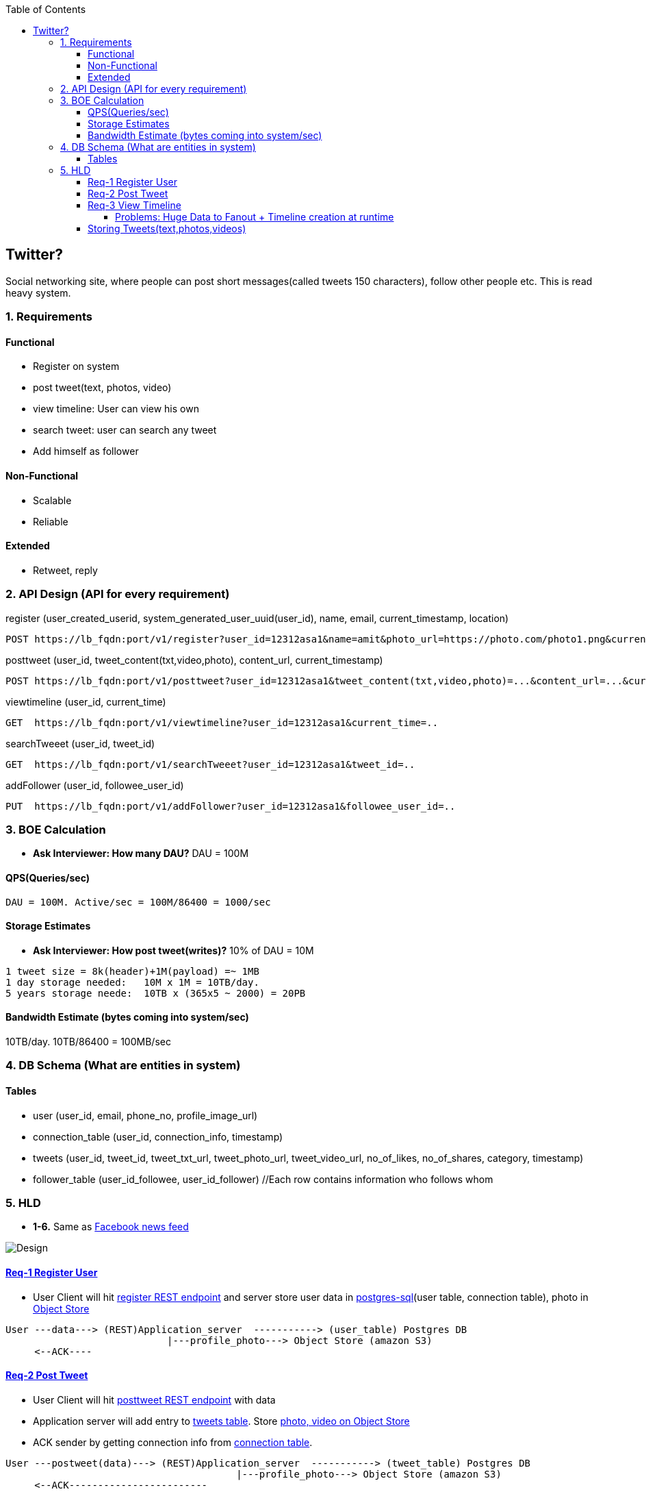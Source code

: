 :toc:
:toclevels: 7

  
== Twitter?
Social networking site, where people can post short messages(called tweets 150 characters), follow other people etc. This is read heavy system.

=== 1. Requirements
==== Functional
* Register on system
* post tweet(text, photos, video)
* view timeline: User can view his own
* search tweet: user can search any tweet
* Add himself as follower

==== Non-Functional 
* Scalable
* Reliable

==== Extended
* Retweet, reply

=== 2. API Design (API for every requirement)
[[register]]
register (user_created_userid, system_generated_user_uuid(user_id), name, email, current_timestamp, location)
```
POST https://lb_fqdn:port/v1/register?user_id=12312asa1&name=amit&photo_url=https://photo.com/photo1.png&current_time_stamp=
```

[[posttweet]]
posttweet (user_id, tweet_content(txt,video,photo), content_url, current_timestamp)
```
POST https://lb_fqdn:port/v1/posttweet?user_id=12312asa1&tweet_content(txt,video,photo)=...&content_url=...&current_timestamp=...
```

[[viewtimeline]]
viewtimeline (user_id, current_time)
```
GET  https://lb_fqdn:port/v1/viewtimeline?user_id=12312asa1&current_time=..
```

[[searchTweeet]]
searchTweeet (user_id, tweet_id)
```
GET  https://lb_fqdn:port/v1/searchTweeet?user_id=12312asa1&tweet_id=..
```

[[addFollower]]
addFollower (user_id, followee_user_id)
```
PUT  https://lb_fqdn:port/v1/addFollower?user_id=12312asa1&followee_user_id=..
```

[[boe]]
=== 3. BOE Calculation
* *Ask Interviewer: How many DAU?* DAU = 100M

==== QPS(Queries/sec)
```
DAU = 100M. Active/sec = 100M/86400 = 1000/sec
```

==== Storage Estimates
* *Ask Interviewer: How post tweet(writes)?* 10% of DAU = 10M
```
1 tweet size = 8k(header)+1M(payload) =~ 1MB
1 day storage needed:   10M x 1M = 10TB/day. 
5 years storage neede:  10TB x (365x5 ~ 2000) = 20PB
```

==== Bandwidth Estimate (bytes coming into system/sec)
10TB/day. 10TB/86400 = 100MB/sec

[[db]]
=== 4. DB Schema (What are entities in system)
==== Tables
* user (user_id, email, phone_no, profile_image_url)
* connection_table (user_id, connection_info, timestamp)
* tweets (user_id, tweet_id, tweet_txt_url, tweet_photo_url, tweet_video_url, no_of_likes, no_of_shares, category, timestamp)
* follower_table (user_id_followee, user_id_follower)  //Each row contains information who follows whom

=== 5. HLD
* *1-6.* Same as link:/System-Design/Scalable/facebook/News%20Feed[Facebook news feed]

image::Twitter.jpg?raw=true[Design]

==== <<register, Req-1 Register User>>
* User Client will hit <<register, register REST endpoint>> and server store user data in link:/System-Design/Concepts/Databases/README.adoc#sqlrelationalstructured-vs-nosqlnonrelationalunstructured[postgres-sql](user table, connection table), photo in link:/System-Design/Concepts/Databases/README.adoc#object-vs-block-vs-file-storage[Object Store]
```
User ---data---> (REST)Application_server  -----------> (user_table) Postgres DB 
                            |---profile_photo---> Object Store (amazon S3)
     <--ACK----
```

==== <<posttweet, Req-2 Post Tweet>>
* User Client will hit <<posttweet, posttweet REST endpoint>> with data
* Application server will add entry to <<db, tweets table>>. Store link:/System-Design/Concepts/Databases/README.adoc#object-vs-block-vs-file-storage[photo, video on Object Store]
* ACK sender by getting connection info from <<db, connection table>>.
```c
User ---postweet(data)---> (REST)Application_server  -----------> (tweet_table) Postgres DB 
                                        |---profile_photo---> Object Store (amazon S3)
     <--ACK------------------------
```

==== <<viewtimeline, Req-3 View Timeline>>
* User Client will hit <<viewtimeline, viewtimeline REST endpoint>>.
* Application server will:
** 1. Find all followees of user using <<db, follower table>>
** 2. Will go to <<db, tweets_table>> and find all tweets of all followees
** 3. Order them in sorted by time and return
```c
User ---viewtimeline---> (REST)Application_server                   Followee_table
                                          --1. Find all followees of user-->
                                          <-- <usr1, usr2..> --

                                                                            Tweets_table
                                          -- 2. Find all tweets of followees --> 
                                          <-- <tweet1, tweet2..> --
                            Sort tweets by time
  <------ timeline--------------

SELECT tweets.*, users.* FROM tweets
 JOIN users ON tweets.sender_id = users.id
 JOIN follows ON follows.followee_id = users.id
 WHERE follows.follower_id = current_user
```
====== Problems: Huge Data to Fanout + Timeline creation at runtime
* **Ask Interviewer?** How many people user should be following? Ans:1000
* We know <<boe, DAU=100M. Req/sec=100M/86400=1000. On Peak=3000 timeline read req/sec>>. 
** Every user will see his timeline. Hence timeline requests = 3000/sec.
* <<boe, 1 tweet size=~ 1MB>>. 1 followee does 1 tweet. 1MB x 1000 = 1GB/user request
* Fanout data = 1GB x 3000 = 3TB/sec

======= Solution: Calculate timeline before time

* Suppose usr=amit follows usr=mike.
* Calculate timeline of usr=amit ahead of time and store in link:/System-Design/Concepts/Cache[Cache]
* When usr=mike posts a tweet, add mike's tweet to pre-calculated timeline of usr=amit.


#### Storing Tweets(text,photos,videos)
can be stored on [Shard-DB](/System-Design/Concepts/Databases/Database_Scaling) based on userId, TweetId. But all approaches has issues
  - *a.* As mentioned in [Shard-DB Disadv point-a](/System-Design/Concepts/Databases/Database_Scaling).
  - *b.* if we shard by userId and try generating timeline. App server need to visit every shard and will create latency.
    - We can create tweetID = timestamp+tweetid = xxx 0001
- **[Replication](/System-Design/Concepts/Databases/Database_Scaling):** Master slave
#### Cache 
Application servers, before hitting database, can quickly check if the cache has desired tweets. Memcache
  - [Where Cache can be placed?](/System-Design/Concepts/Cache) 
  - [Cache Eviction LRU](/DS_Questions/Questions/Random/LRUCache)
  - Cache Storage policy (80-20 rule): 20% of users will generate mostly used tweets, we need to store these tweets only in cache.

<a name=lb></a>
## 6. Load Balancers
  - [Where Load Balancer can be placed?](/System-Design/Concepts/Load_Balancer)
1. Between client and application servers
2. Between application servers & DB
3. Between Aggregation servers & cache servers.

<a name=to></a>
## 7. [Overall Tradeoffs/Bottlenecks & correction](/System-Design/Concepts/Bottlenecks_of_Distributed_Systems/Bottlenecks.md)
- *1.* If high number of clients are connected system may respond slow.
  - *Solution:*
    - Provide MOM between Application server & clients which will queue client requests.
    - Provide MOM between synchronization server & clients. MOM can queue millions of requests.
- *2.* Sharding based on Hash of tweetid/userid can fail on overloaded environment.
  - Solutions: 
    - Consistent hashing
    - Monitoring the load using [Artificial Intelligence](https://sites.google.com/site/amitinterviewpreparation/machine-learning) based models, New tweets per day/second, what is the daily peak, Timeline delivery stats, how many tweets per day/second our service is delivering, Average latency that is seen by the user to refresh timeline.
  - *3.* Efficient timeline generation system
    - *Solution:* fb news feed timeline generation
  - *4.* Effective tweet ranking solution?
  - *5.* Suggestion to user for Whom to follow? 
    - This feature will improve user engagement. We can suggest friends of people someone follows, Famous people for the suggestions, people having more followers. As only a few suggestions can be made at any time, use Machine Learning (ML) to shuffle and re-prioritize
  - *6.* How to show top news? 
    - Use crawler to search (news, support, financial, entertainment, etc.) use [ML – supervised learning or Clustering](https://sites.google.com/site/amitinterviewpreparation/machine-learning).

## 
